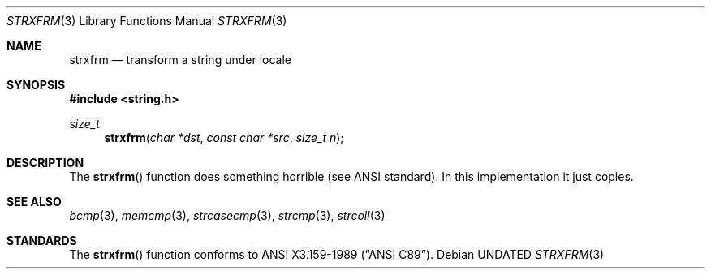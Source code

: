 .\" Copyright (c) 1990, 1991 The Regents of the University of California.
.\" All rights reserved.
.\"
.\" This code is derived from software contributed to Berkeley by
.\" Chris Torek and the American National Standards Committee X3,
.\" on Information Processing Systems.
.\"
.\" %sccs.include.redist.man%
.\"
.\"     @(#)strxfrm.3	5.4 (Berkeley) 6/29/91
.\"
.Dd 
.Dt STRXFRM 3
.Os
.Sh NAME
.Nm strxfrm
.Nd transform a string under locale
.Sh SYNOPSIS
.Fd #include <string.h>
.Ft size_t
.Fn strxfrm "char *dst" "const char *src" "size_t n"
.Sh DESCRIPTION
The
.Fn strxfrm
function
does something horrible (see
.Tn ANSI
standard).
In this implementation it just copies.
.Sh SEE ALSO
.Xr bcmp 3 ,
.Xr memcmp 3 ,
.\" .Xr setlocale 3 ,
.Xr strcasecmp 3 ,
.Xr strcmp 3 ,
.Xr strcoll 3
.Sh STANDARDS
The
.Fn strxfrm
function
conforms to
.St -ansiC .

